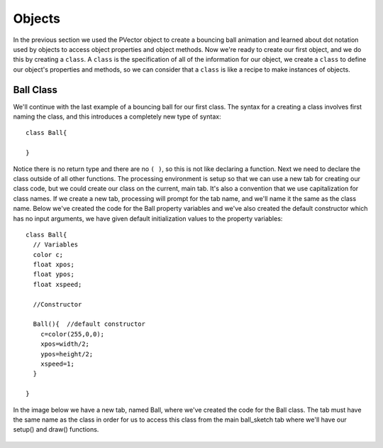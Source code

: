 .. _objects:

===========
Objects
===========

In the previous section we used the PVector object to create a bouncing ball animation and learned about dot notation used by objects to access object properties and object methods.  Now we're ready to create our first object, and we do this by creating a ``class``.  A ``class`` is the specification of all of the information for our object, we create a ``class`` to define our object's properties and methods, so we can consider that a ``class`` is like a recipe to make instances of objects.  

Ball Class
===========

We'll continue with the last example of a bouncing ball for our first class.  The syntax for a creating a class involves first naming the class, and this introduces a completely new type of syntax::

	class Ball{
	
	}
	
Notice there is no return type and there are no ``( )``, so this is not like declaring a function. Next we need to declare the class outside of all other functions.  The processing environment is setup so that we can use a new tab for creating our class code, but we could create our class on the current, main tab.  It's also a convention that we use capitalization for class names.  If we create a new tab, processing will prompt for the tab name, and we'll name it the same as the class name.  Below we've created the code for the Ball property variables and we've also created the default constructor which has no input arguments, we have given default initialization values to the property variables::

	class Ball{
	  // Variables
	  color c;
	  float xpos;
	  float ypos;
	  float xspeed;

	  //Constructor

	  Ball(){  //default constructor
	    c=color(255,0,0);
	    xpos=width/2;
	    ypos=height/2;
	    xspeed=1;
	  }

	}
	
In the image below we have a new tab, named Ball,  where we've created the code for the Ball class.  The tab must have the same name as the class in order for us to access this class from the main ball_sketch tab where we'll have our setup() and draw() functions.

	.. image:: /images/ballClass.png

